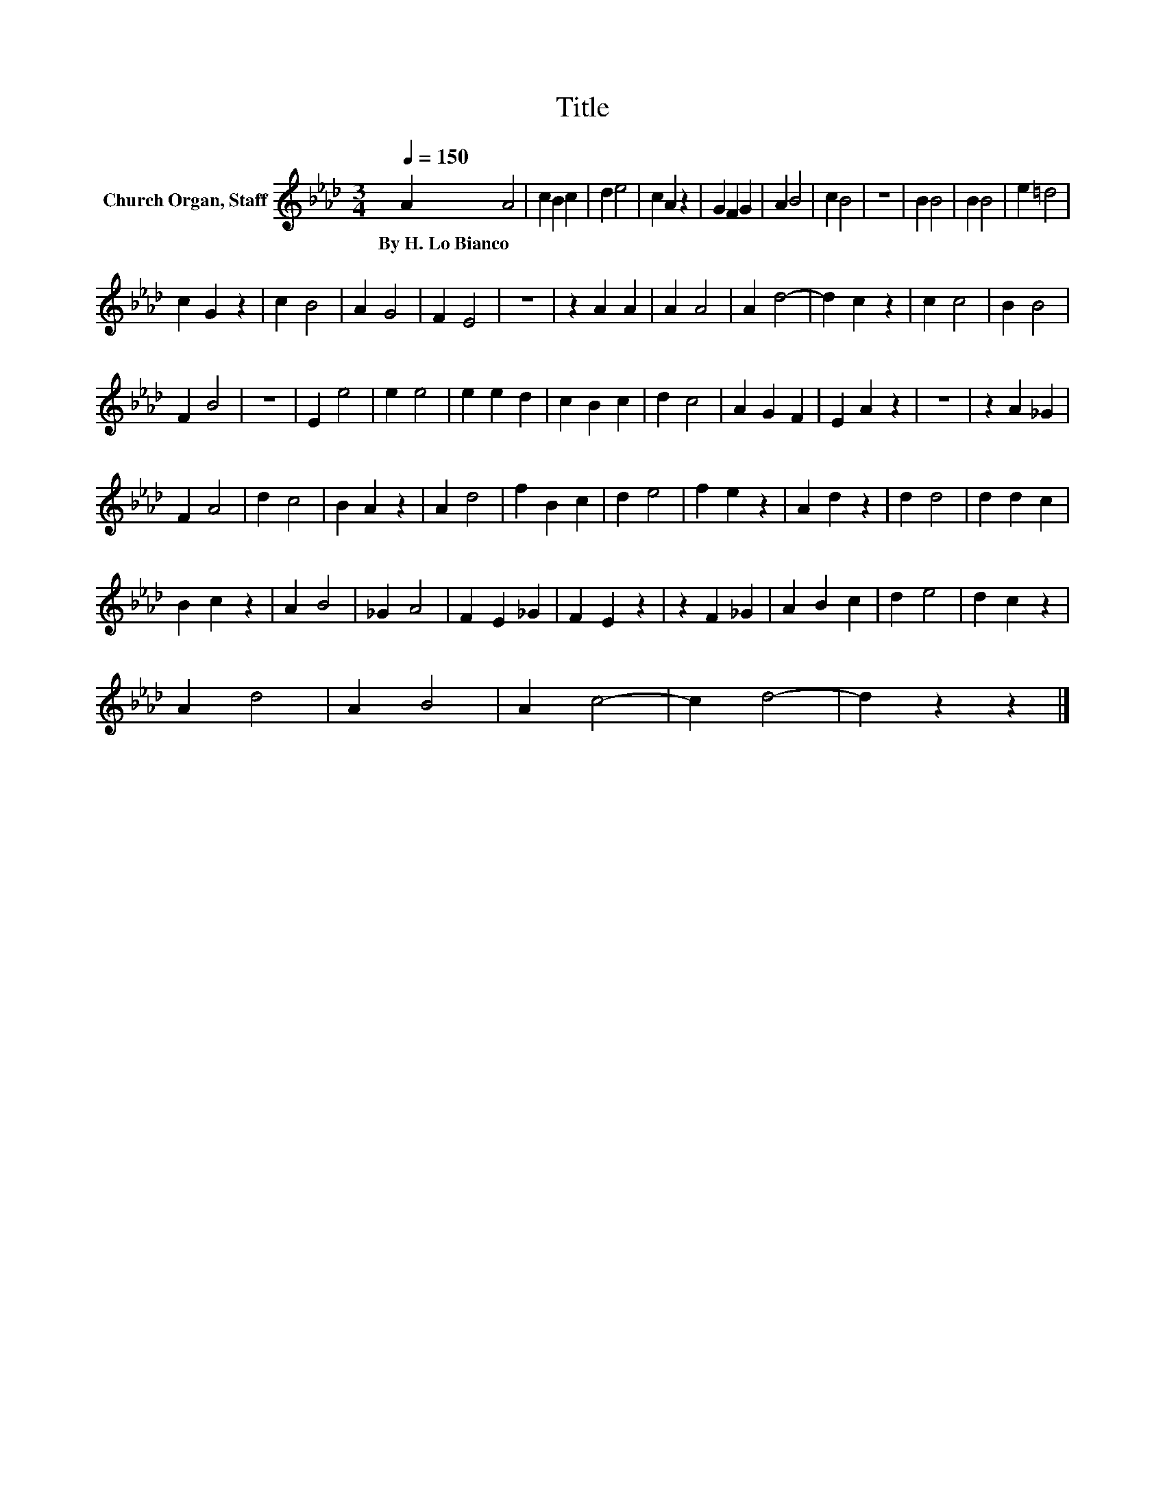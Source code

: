 X:1
T:Title
L:1/8
Q:1/4=150
M:3/4
K:Ab
V:1 treble nm="Church Organ, Staff"
V:1
 A2 A4 | c2 B2 c2 | d2 e4 | c2 A2 z2 | G2 F2 G2 | A2 B4 | c2 B4 | z6 | B2 B4 | B2 B4 | e2 =d4 | %11
w: By~H.~Lo~Bianco *|||||||||||
 c2 G2 z2 | c2 B4 | A2 G4 | F2 E4 | z6 | z2 A2 A2 | A2 A4 | A2 d4- | d2 c2 z2 | c2 c4 | B2 B4 | %22
w: |||||||||||
 F2 B4 | z6 | E2 e4 | e2 e4 | e2 e2 d2 | c2 B2 c2 | d2 c4 | A2 G2 F2 | E2 A2 z2 | z6 | z2 A2 _G2 | %33
w: |||||||||||
 F2 A4 | d2 c4 | B2 A2 z2 | A2 d4 | f2 B2 c2 | d2 e4 | f2 e2 z2 | A2 d2 z2 | d2 d4 | d2 d2 c2 | %43
w: ||||||||||
 B2 c2 z2 | A2 B4 | _G2 A4 | F2 E2 _G2 | F2 E2 z2 | z2 F2 _G2 | A2 B2 c2 | d2 e4 | d2 c2 z2 | %52
w: |||||||||
 A2 d4 | A2 B4 | A2 c4- | c2 d4- | d2 z2 z2 |] %57
w: |||||

